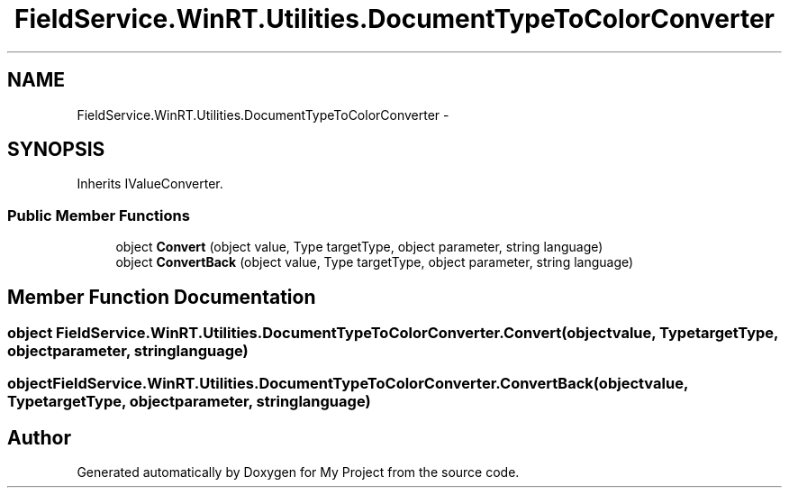 .TH "FieldService.WinRT.Utilities.DocumentTypeToColorConverter" 3 "Tue Jul 1 2014" "My Project" \" -*- nroff -*-
.ad l
.nh
.SH NAME
FieldService.WinRT.Utilities.DocumentTypeToColorConverter \- 
.SH SYNOPSIS
.br
.PP
.PP
Inherits IValueConverter\&.
.SS "Public Member Functions"

.in +1c
.ti -1c
.RI "object \fBConvert\fP (object value, Type targetType, object parameter, string language)"
.br
.ti -1c
.RI "object \fBConvertBack\fP (object value, Type targetType, object parameter, string language)"
.br
.in -1c
.SH "Member Function Documentation"
.PP 
.SS "object FieldService\&.WinRT\&.Utilities\&.DocumentTypeToColorConverter\&.Convert (objectvalue, TypetargetType, objectparameter, stringlanguage)"

.SS "object FieldService\&.WinRT\&.Utilities\&.DocumentTypeToColorConverter\&.ConvertBack (objectvalue, TypetargetType, objectparameter, stringlanguage)"


.SH "Author"
.PP 
Generated automatically by Doxygen for My Project from the source code\&.
